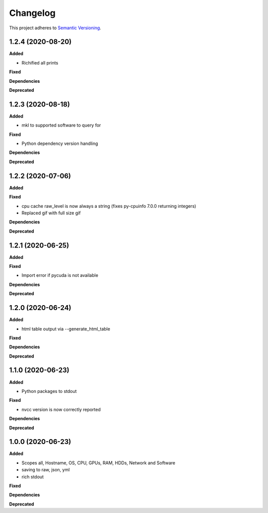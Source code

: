 ==========
Changelog
==========

This project adheres to `Semantic Versioning <https://semver.org/>`_.


1.2.4 (2020-08-20)
------------------

**Added**

* Richified all prints

**Fixed**

**Dependencies**

**Deprecated**


1.2.3 (2020-08-18)
------------------

**Added**

* mkl to supported software to query for

**Fixed**

* Python dependency version handling

**Dependencies**

**Deprecated**


1.2.2 (2020-07-06)
------------------

**Added**

**Fixed**

* cpu cache raw_level is now always a string (fixes py-cpuinfo 7.0.0 returning integers)
* Replaced gif with full size gif

**Dependencies**

**Deprecated**


1.2.1 (2020-06-25)
------------------

**Added**

**Fixed**

* Import error if pycuda is not available

**Dependencies**

**Deprecated**


1.2.0 (2020-06-24)
------------------

**Added**

* html table output via --generate_html_table

**Fixed**

**Dependencies**

**Deprecated**


1.1.0 (2020-06-23)
------------------

**Added**

* Python packages to stdout

**Fixed**

* nvcc version is now correctly reported

**Dependencies**

**Deprecated**


1.0.0 (2020-06-23)
------------------

**Added**

* Scopes all, Hostname, OS, CPU, GPUs, RAM, HDDs, Network and Software
* saving to raw, json, yml
* rich stdout

**Fixed**

**Dependencies**

**Deprecated**
